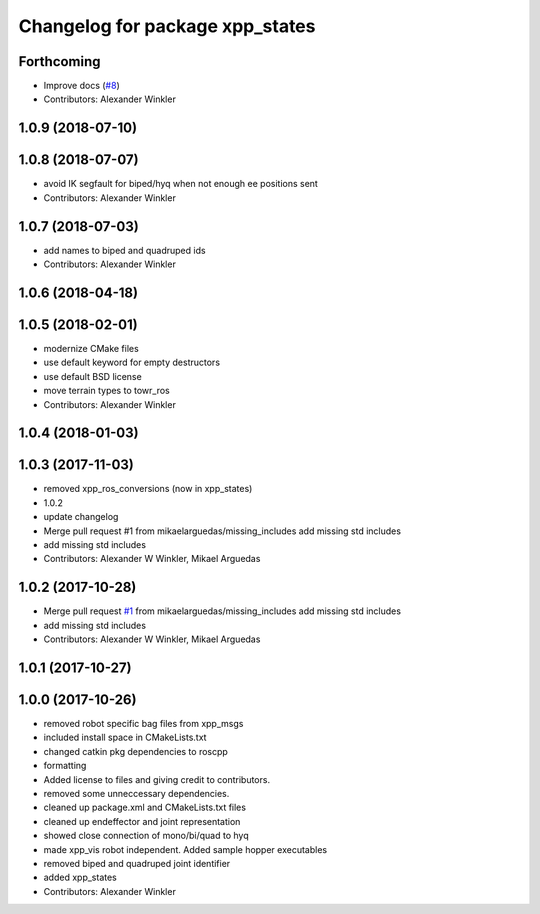 ^^^^^^^^^^^^^^^^^^^^^^^^^^^^^^^^
Changelog for package xpp_states
^^^^^^^^^^^^^^^^^^^^^^^^^^^^^^^^

Forthcoming
-----------
* Improve docs (`#8 <https://github.com/leggedrobotics/xpp/issues/8>`_)
* Contributors: Alexander Winkler

1.0.9 (2018-07-10)
------------------

1.0.8 (2018-07-07)
------------------
* avoid IK segfault for biped/hyq when not enough ee positions sent
* Contributors: Alexander Winkler

1.0.7 (2018-07-03)
------------------
* add names to biped and quadruped ids
* Contributors: Alexander Winkler

1.0.6 (2018-04-18)
------------------

1.0.5 (2018-02-01)
------------------
* modernize CMake files
* use default keyword for empty destructors
* use default BSD license
* move terrain types to towr_ros
* Contributors: Alexander Winkler

1.0.4 (2018-01-03)
------------------

1.0.3 (2017-11-03)
------------------
* removed xpp_ros_conversions (now in xpp_states)
* 1.0.2
* update changelog
* Merge pull request #1 from mikaelarguedas/missing_includes
  add missing std includes
* add missing std includes
* Contributors: Alexander W Winkler, Mikael Arguedas

1.0.2 (2017-10-28)
------------------
* Merge pull request `#1 <https://github.com/leggedrobotics/xpp/issues/1>`_ from mikaelarguedas/missing_includes
  add missing std includes
* add missing std includes
* Contributors: Alexander W Winkler, Mikael Arguedas

1.0.1 (2017-10-27)
------------------

1.0.0 (2017-10-26)
------------------
* removed robot specific bag files from xpp_msgs
* included install space in CMakeLists.txt
* changed catkin pkg dependencies to roscpp
* formatting
* Added license to files and giving credit to contributors.
* removed some unneccessary dependencies.
* cleaned up package.xml and CMakeLists.txt files
* cleaned up endeffector and joint representation
* showed close connection of mono/bi/quad to hyq
* made xpp_vis robot independent. Added sample hopper executables
* removed biped and quadruped joint identifier
* added xpp_states
* Contributors: Alexander Winkler
